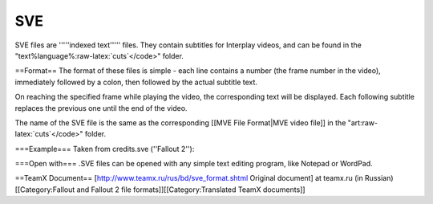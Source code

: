 ===
SVE
===

SVE files are '''''indexed text''''' files. They contain subtitles for
Interplay videos, and can be found in the
"text%language%:raw-latex:`\cuts`</code>" folder.

==Format== The format of these files is simple - each line contains a
number (the frame number in the video), immediately followed by a colon,
then followed by the actual subtitle text.

.. raw:: html

   <pre>
   Start Frame Number
        |
        |
    +----   Colon (indicates where text starts)
    |            |
    |            |
    |       +----+     Subtitle Text
    |       |               |
    |       |               |
    |       |          +----+
    |       |          |
    v       v          v

   "20"     :     "War. War never changes."
   </pre>

On reaching the specified frame while playing the video, the
corresponding text will be displayed. Each following subtitle replaces
the previous one until the end of the video.

The name of the SVE file is the same as the corresponding [[MVE File
Format\|MVE video file]] in the "art:raw-latex:`\cuts`</code>" folder.

===Example=== Taken from credits.sve (''Fallout 2''):

.. raw:: html

   <pre>
   20:War. War never changes.
   70:The end of the world occurred pretty much as we predicted
   125:Too many humans, not enough space or resources to go around.
   190:The details are trivial and pointless, the reasons, as always, purely human ones.
   285:The Earth was nearly wiped cleaned of life.
   </pre>

===Open with=== .SVE files can be opened with any simple text editing
program, like Notepad or WordPad.

==TeamX Document== [http://www.teamx.ru/rus/bd/sve\_format.shtml
Original document] at teamx.ru (in Russian) [[Category:Fallout and
Fallout 2 file formats]][[Category:Translated TeamX documents]]
